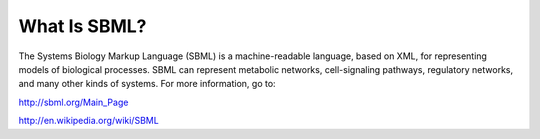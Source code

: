 What Is SBML?
=============

The Systems Biology Markup Language (SBML) is a machine-readable language, based on XML,
for representing models of biological processes. SBML can represent metabolic networks,
cell-signaling pathways, regulatory networks, and many other kinds of systems.
For more information, go to:

http://sbml.org/Main_Page

http://en.wikipedia.org/wiki/SBML
